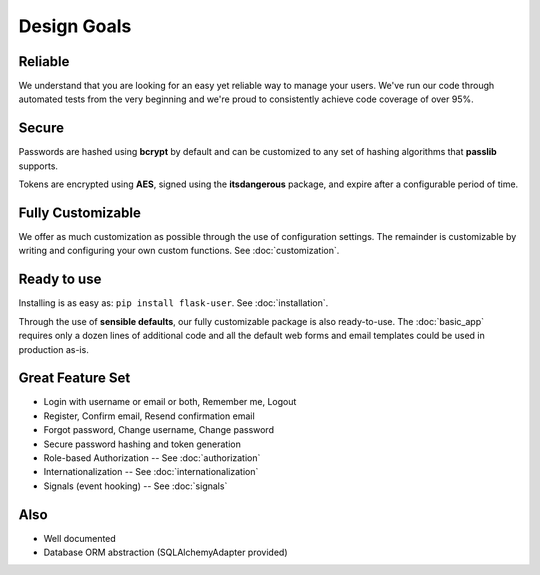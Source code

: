 ============
Design Goals
============

Reliable
--------

We understand that you are looking for an easy yet reliable way to manage your users.
We've run our code through automated tests from the very beginning and we're proud
to consistently achieve code coverage of over 95%.

Secure
------

Passwords are hashed using **bcrypt** by default and can be customized to any
set of hashing algorithms that **passlib** supports.

Tokens are encrypted using **AES**, signed using the **itsdangerous** package,
and expire after a configurable period of time.

Fully Customizable
------------------
We offer as much customization as possible through the use of configuration settings.
The remainder is customizable by writing and configuring your own custom functions.
See :doc:`customization`.

Ready to use
------------
Installing is as easy as: ``pip install flask-user``. See :doc:`installation`.

Through the use of **sensible defaults**, our fully customizable package
is also ready-to-use.
The :doc:`basic_app` requires only a dozen lines of additional code
and all the default web forms and email templates could be used in production as-is.

Great Feature Set
-----------------

* Login with username or email or both, Remember me, Logout
* Register, Confirm email, Resend confirmation email
* Forgot password, Change username, Change password
* Secure password hashing and token generation
* Role-based Authorization -- See :doc:`authorization`
* Internationalization -- See :doc:`internationalization`
* Signals (event hooking) -- See :doc:`signals`

Also
----
* Well documented
* Database ORM abstraction (SQLAlchemyAdapter provided)
